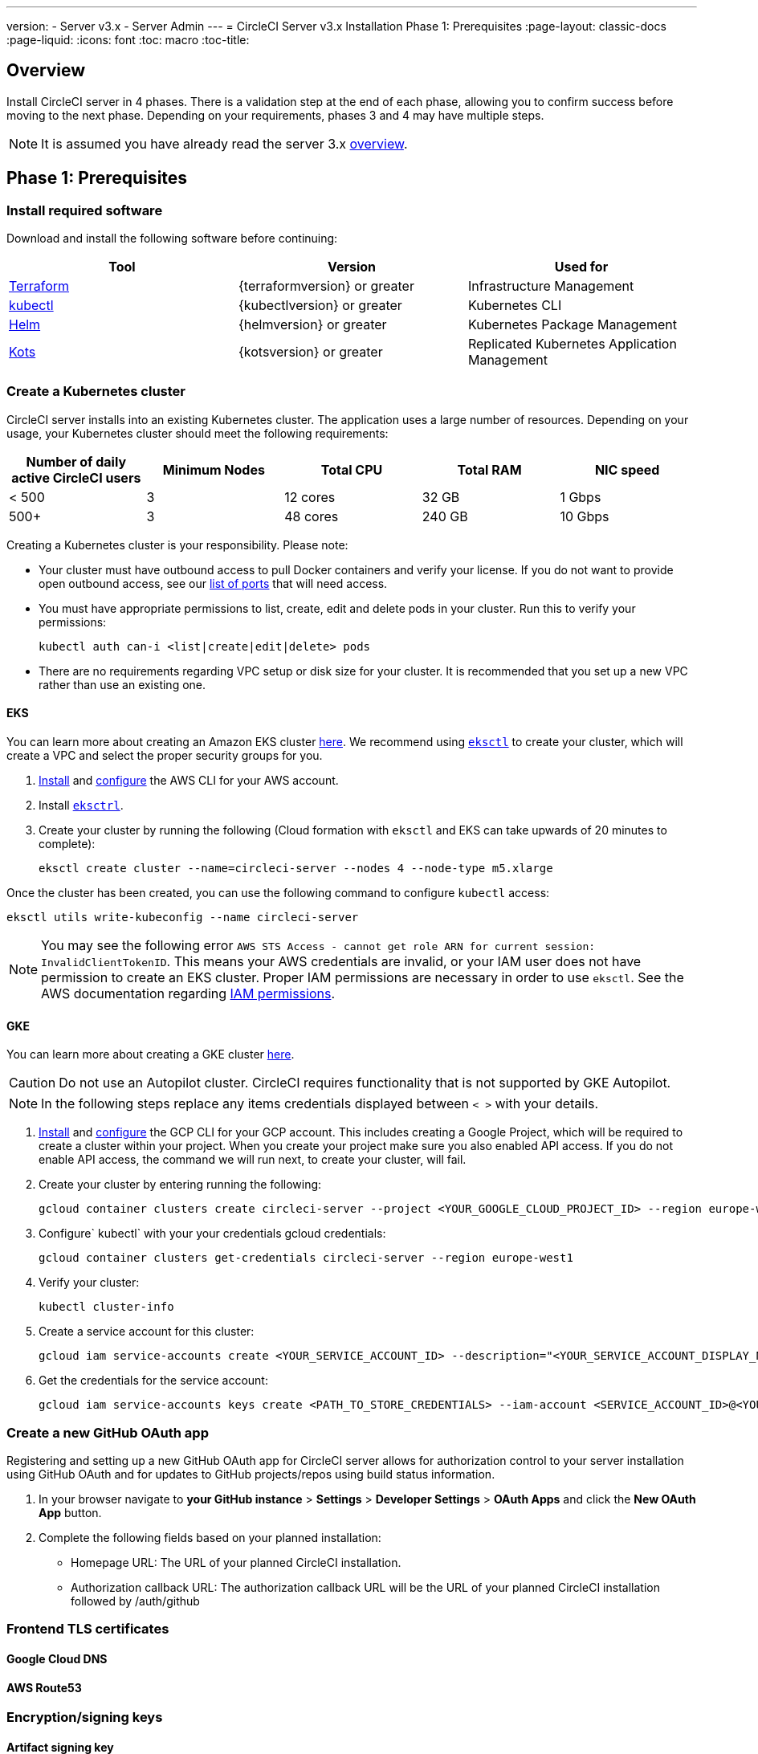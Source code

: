 ---
version:
- Server v3.x
- Server Admin
---
= CircleCI Server v3.x Installation Phase 1: Prerequisites
:page-layout: classic-docs
:page-liquid:
:icons: font
:toc: macro
:toc-title:

== Overview
Install CircleCI server in 4 phases. There is a validation step at the end of each phase, allowing you to confirm success before moving to the next phase. Depending on your requirements, phases 3 and 4 may have multiple steps. 

[INSERT INSTALLATION PHASE DIAGRAM]

NOTE: It is assumed you have already read the server 3.x https://circleci.com/docs/2.0/server-3-overview[overview].

== Phase 1: Prerequisites
=== Install required software
Download and install the following software before continuing: 

[.table.table-striped]
[cols=3*, options="header", stripes=even]
|===
| Tool
| Version
| Used for

| https://www.terraform.io/downloads.html[Terraform]
| {terraformversion} or greater
| Infrastructure Management

| https://kubernetes.io/docs/tasks/tools/install-kubectl/[kubectl]
| {kubectlversion} or greater
| Kubernetes CLI

| https://helm.sh/[Helm]
| {helmversion} or greater
| Kubernetes Package Management

| https://kots.io/[Kots]
| {kotsversion} or greater
| Replicated Kubernetes Application Management
|===

=== Create a Kubernetes cluster
CircleCI server installs into an existing Kubernetes cluster. The application uses a large number of resources. Depending on your usage, your Kubernetes cluster should meet the following requirements: 

[.table.table-striped]
[cols=5*, options="header", stripes=even]
|===
| Number of daily active CircleCI users
| Minimum Nodes
| Total CPU
| Total RAM
| NIC speed

| < 500
| 3
| 12 cores
| 32 GB
| 1 Gbps

| 500+
| 3
| 48 cores
| 240 GB
| 10 Gbps
|===

Creating a Kubernetes cluster is your responsibility. Please note:

* Your cluster must have outbound access to pull Docker containers and verify your license. If you do not want to provide open outbound access, see our https://help.replicated.com/community/t/customer-firewalls/55[list of ports] that will need access.
* You must have appropriate permissions to list, create, edit and delete pods in your cluster. Run this to verify your permissions: 
+
`kubectl auth can-i <list|create|edit|delete> pods`
* There are no requirements regarding VPC setup or disk size for your cluster. It is recommended that you
set up a new VPC rather than use an existing one.

==== EKS
You can learn more about creating an Amazon EKS cluster https://aws.amazon.com/quickstart/architecture/amazon-eks/[here]. We recommend using https://docs.aws.amazon.com/eks/latest/userguide/getting-started-eksctl.html[`eksctl`] to create your cluster, which will create a VPC and select the proper security groups for you. 

. https://docs.aws.amazon.com/cli/latest/userguide/install-cliv2.html[Install] and https://docs.aws.amazon.com/cli/latest/userguide/cli-chap-configure.html[configure] the AWS CLI for your AWS account. 
. Install https://docs.aws.amazon.com/eks/latest/userguide/eksctl.html[`eksctrl`].
. Create your cluster by running the following (Cloud formation with `eksctl` and EKS can take upwards of 20 minutes to complete): 
+
```bash
eksctl create cluster --name=circleci-server --nodes 4 --node-type m5.xlarge
```

Once the cluster has been created, you can use the following command to configure `kubectl` access: 
```bash
eksctl utils write-kubeconfig --name circleci-server
```

NOTE: You may see the following error `AWS STS Access - cannot get role ARN for current session: InvalidClientTokenID`. This means your AWS credentials are invalid, or your IAM user does not have permission to create an EKS cluster. Proper IAM permissions are necessary in order to use `eksctl`. See the AWS documentation regarding https://aws.amazon.com/iam/features/manage-permissions/[IAM permissions]. 

==== GKE
You can learn more about creating a GKE cluster https://cloud.google.com/kubernetes-engine/docs/how-to#creating-clusters[here]. 

CAUTION: Do not use an Autopilot cluster. CircleCI requires functionality that is not supported by GKE Autopilot. 

NOTE: In the following steps replace any items credentials displayed between `< >` with your details.

. https://cloud.google.com/sdk/gcloud[Install] and https://cloud.google.com/kubernetes-engine/docs/quickstart#defaults[configure] the GCP CLI for your GCP account. This includes creating a Google Project, which will be required to create a cluster within your project. When you create your project make sure you also enabled API access. If you do not enable API access, the command we will run next, to create your cluster, will fail. 
. Create your cluster by entering running the following: 
+
```sh
gcloud container clusters create circleci-server --project <YOUR_GOOGLE_CLOUD_PROJECT_ID> --region europe-west1 --num-nodes 3 --machine-type n1-standard-4
``` 
. Configure` kubectl` with your your credentials gcloud credentials: 
+
```sh
gcloud container clusters get-credentials circleci-server --region europe-west1
```
. Verify your cluster: 
+
```sh
kubectl cluster-info
```
. Create a service account for this cluster: 
+
```sh
gcloud iam service-accounts create <YOUR_SERVICE_ACCOUNT_ID> --description="<YOUR_SERVICE_ACCOUNT_DISPLAY_NAME>"  --display-name="<YOUR_SERVICE_ACCOUNT_DISPLAY_NAME>"
```
. Get the credentials for the service account: 
+
```sh
gcloud iam service-accounts keys create <PATH_TO_STORE_CREDENTIALS> --iam-account <SERVICE_ACCOUNT_ID>@<YOUR_GOOGLE_CLOUD_PROJECT_ID>.iam.gserviceaccount.com
```

=== Create a new GitHub OAuth app
Registering and setting up a new GitHub OAuth app for CircleCI server allows for authorization control to your server installation using GitHub OAuth and for updates to GitHub projects/repos using build status information.

. In your browser navigate to **your GitHub instance** > **Settings** > **Developer Settings** > **OAuth Apps** and click the **New OAuth App** button. 

. Complete the following fields based on your planned installation: 
** Homepage URL: The URL of your planned CircleCI installation.
** Authorization callback URL: The authorization callback URL will be the URL of your planned CircleCI installation followed by /auth/github 

=== Frontend TLS certificates
==== Google Cloud DNS
==== AWS Route53

=== Encryption/signing keys
==== Artifact signing key
==== Encryption signing key

=== Object storage and permissions
==== Create an S3 storage bucket
===== Step 1
===== Step 2
===== Step 3
===== Step 4

==== Create a Google Cloud storage bucket
===== Step 1
===== Step 2
===== Step 3
===== Step 4

*** https://aws.amazon.com/premiumsupport/knowledge-center/eks-cluster-connection/[Connect to Amazon EKS clusters] - Amazon EKS
*** https://cloud.google.com/kubernetes-engine/docs/how-to/cluster-access-for-kubectl[Configuring cluster access for kubectl] - Google GKE
* Port access requirements are listed here:
** xref:server-3-install-hardening-your-cluster.adoc#kubernetes-load-balancers[Kubernetes Load Balancers]
** xref:server-3-install-hardening-your-cluster.adoc#kubernetes-nodes[Kubernetes Nodes]
** xref:server-3-install-hardening-your-cluster.adoc#nomad-clients[Nomad Clients]
** xref:server-3-install-hardening-your-cluster.adoc#external-vms[External VMs]


* An existing Kubernetes cluster (see xref:server-3-install-creating-your-first-cluster.adoc[our guide] if you need help creating one), for example:
** Creating an Amazon EKS cluster - https://aws.amazon.com/quickstart/architecture/amazon-eks/[Amazon EKS]
*** Using https://docs.aws.amazon.com/eks/latest/userguide/getting-started-eksctl.html[`eksctl`] is our recommended option, as it creates a VPC and selects the proper security group for you.
** Creating clusters - https://cloud.google.com/kubernetes-engine/docs/how-to#creating-clusters[Google GKE] +
*** Do NOT use an Autopilot cluster. CircleCI requires functionality that is not supported by GKE Autopilot.
+
* Note your Kubernetes cluster must meet the following minimum overall cluster requirements relative to the number of active
CircleCI server users: 


## What to read next
* https://circleci.com/docs/2.0/server-3-install-creating-your-first-cluster[Creating your first cluster]
* https://circleci.com/docs/2.0/server-3-install[Server 3.x Installation]
